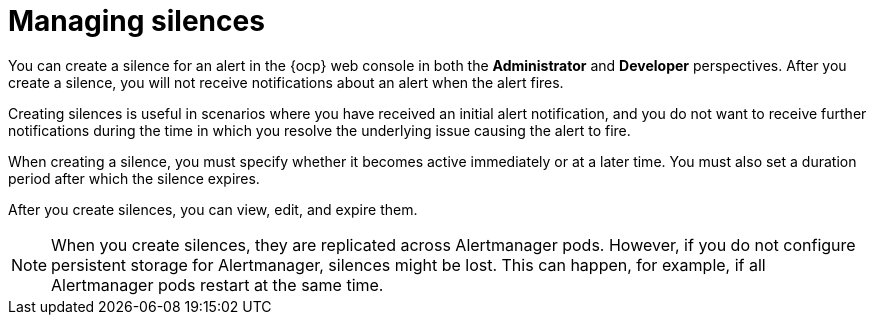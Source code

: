 // Module included in the following assemblies:
//
// * observability/monitoring/managing-alerts.adoc

:_mod-docs-content-type: CONCEPT
[id="managing-silences_{context}"]
= Managing silences

You can create a silence for an alert in the {ocp} web console in both the *Administrator* and *Developer* perspectives.
After you create a silence, you will not receive notifications about an alert when the alert fires.

Creating silences is useful in scenarios where you have received an initial alert notification, and you do not want to receive further notifications during the time in which you resolve the underlying issue causing the alert to fire.

When creating a silence, you must specify whether it becomes active immediately or at a later time. You must also set a duration period after which the silence expires.

After you create silences, you can view, edit, and expire them.

[NOTE]
====
When you create silences, they are replicated across Alertmanager pods. However, if you do not configure persistent storage for Alertmanager, silences might be lost. This can happen, for example, if all Alertmanager pods restart at the same time.
====
